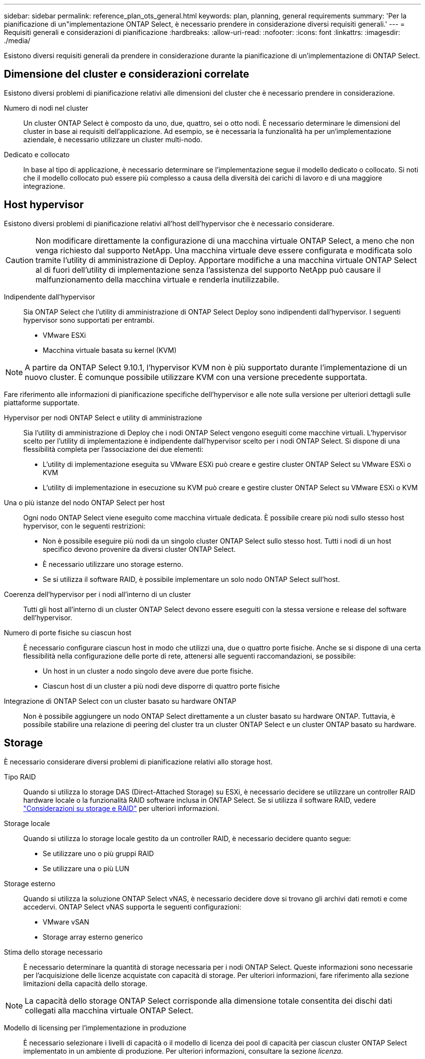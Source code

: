 ---
sidebar: sidebar 
permalink: reference_plan_ots_general.html 
keywords: plan, planning, general requirements 
summary: 'Per la pianificazione di un"implementazione ONTAP Select, è necessario prendere in considerazione diversi requisiti generali.' 
---
= Requisiti generali e considerazioni di pianificazione
:hardbreaks:
:allow-uri-read: 
:nofooter: 
:icons: font
:linkattrs: 
:imagesdir: ./media/


[role="lead"]
Esistono diversi requisiti generali da prendere in considerazione durante la pianificazione di un'implementazione di ONTAP Select.



== Dimensione del cluster e considerazioni correlate

Esistono diversi problemi di pianificazione relativi alle dimensioni del cluster che è necessario prendere in considerazione.

Numero di nodi nel cluster:: Un cluster ONTAP Select è composto da uno, due, quattro, sei o otto nodi. È necessario determinare le dimensioni del cluster in base ai requisiti dell'applicazione. Ad esempio, se è necessaria la funzionalità ha per un'implementazione aziendale, è necessario utilizzare un cluster multi-nodo.
Dedicato e collocato:: In base al tipo di applicazione, è necessario determinare se l'implementazione segue il modello dedicato o collocato. Si noti che il modello collocato può essere più complesso a causa della diversità dei carichi di lavoro e di una maggiore integrazione.




== Host hypervisor

Esistono diversi problemi di pianificazione relativi all'host dell'hypervisor che è necessario considerare.


CAUTION: Non modificare direttamente la configurazione di una macchina virtuale ONTAP Select, a meno che non venga richiesto dal supporto NetApp. Una macchina virtuale deve essere configurata e modificata solo tramite l'utility di amministrazione di Deploy. Apportare modifiche a una macchina virtuale ONTAP Select al di fuori dell'utility di implementazione senza l'assistenza del supporto NetApp può causare il malfunzionamento della macchina virtuale e renderla inutilizzabile.

Indipendente dall'hypervisor:: Sia ONTAP Select che l'utility di amministrazione di ONTAP Select Deploy sono indipendenti dall'hypervisor. I seguenti hypervisor sono supportati per entrambi.
+
--
* VMware ESXi
* Macchina virtuale basata su kernel (KVM)


--



NOTE: A partire da ONTAP Select 9.10.1, l'hypervisor KVM non è più supportato durante l'implementazione di un nuovo cluster. È comunque possibile utilizzare KVM con una versione precedente supportata.

Fare riferimento alle informazioni di pianificazione specifiche dell'hypervisor e alle note sulla versione per ulteriori dettagli sulle piattaforme supportate.

Hypervisor per nodi ONTAP Select e utility di amministrazione:: Sia l'utility di amministrazione di Deploy che i nodi ONTAP Select vengono eseguiti come macchine virtuali. L'hypervisor scelto per l'utility di implementazione è indipendente dall'hypervisor scelto per i nodi ONTAP Select. Si dispone di una flessibilità completa per l'associazione dei due elementi:
+
--
* L'utility di implementazione eseguita su VMware ESXi può creare e gestire cluster ONTAP Select su VMware ESXi o KVM
* L'utility di implementazione in esecuzione su KVM può creare e gestire cluster ONTAP Select su VMware ESXi o KVM


--
Una o più istanze del nodo ONTAP Select per host:: Ogni nodo ONTAP Select viene eseguito come macchina virtuale dedicata. È possibile creare più nodi sullo stesso host hypervisor, con le seguenti restrizioni:
+
--
* Non è possibile eseguire più nodi da un singolo cluster ONTAP Select sullo stesso host. Tutti i nodi di un host specifico devono provenire da diversi cluster ONTAP Select.
* È necessario utilizzare uno storage esterno.
* Se si utilizza il software RAID, è possibile implementare un solo nodo ONTAP Select sull'host.


--
Coerenza dell'hypervisor per i nodi all'interno di un cluster:: Tutti gli host all'interno di un cluster ONTAP Select devono essere eseguiti con la stessa versione e release del software dell'hypervisor.
Numero di porte fisiche su ciascun host:: È necessario configurare ciascun host in modo che utilizzi una, due o quattro porte fisiche. Anche se si dispone di una certa flessibilità nella configurazione delle porte di rete, attenersi alle seguenti raccomandazioni, se possibile:
+
--
* Un host in un cluster a nodo singolo deve avere due porte fisiche.
* Ciascun host di un cluster a più nodi deve disporre di quattro porte fisiche


--
Integrazione di ONTAP Select con un cluster basato su hardware ONTAP:: Non è possibile aggiungere un nodo ONTAP Select direttamente a un cluster basato su hardware ONTAP. Tuttavia, è possibile stabilire una relazione di peering del cluster tra un cluster ONTAP Select e un cluster ONTAP basato su hardware.




== Storage

È necessario considerare diversi problemi di pianificazione relativi allo storage host.

Tipo RAID:: Quando si utilizza lo storage DAS (Direct-Attached Storage) su ESXi, è necessario decidere se utilizzare un controller RAID hardware locale o la funzionalità RAID software inclusa in ONTAP Select. Se si utilizza il software RAID, vedere link:reference_plan_ots_storage.html["Considerazioni su storage e RAID"] per ulteriori informazioni.
Storage locale:: Quando si utilizza lo storage locale gestito da un controller RAID, è necessario decidere quanto segue:
+
--
* Se utilizzare uno o più gruppi RAID
* Se utilizzare una o più LUN


--
Storage esterno:: Quando si utilizza la soluzione ONTAP Select vNAS, è necessario decidere dove si trovano gli archivi dati remoti e come accedervi. ONTAP Select vNAS supporta le seguenti configurazioni:
+
--
* VMware vSAN
* Storage array esterno generico


--
Stima dello storage necessario:: È necessario determinare la quantità di storage necessaria per i nodi ONTAP Select. Queste informazioni sono necessarie per l'acquisizione delle licenze acquistate con capacità di storage. Per ulteriori informazioni, fare riferimento alla sezione limitazioni della capacità dello storage.



NOTE: La capacità dello storage ONTAP Select corrisponde alla dimensione totale consentita dei dischi dati collegati alla macchina virtuale ONTAP Select.

Modello di licensing per l'implementazione in produzione:: È necessario selezionare i livelli di capacità o il modello di licenza dei pool di capacità per ciascun cluster ONTAP Select implementato in un ambiente di produzione. Per ulteriori informazioni, consultare la sezione _licenza_.


.Informazioni correlate
* link:reference_plan_ots_storage.html["Considerazioni su storage e RAID"]

